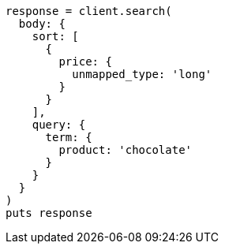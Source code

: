 [source, ruby]
----
response = client.search(
  body: {
    sort: [
      {
        price: {
          unmapped_type: 'long'
        }
      }
    ],
    query: {
      term: {
        product: 'chocolate'
      }
    }
  }
)
puts response
----
